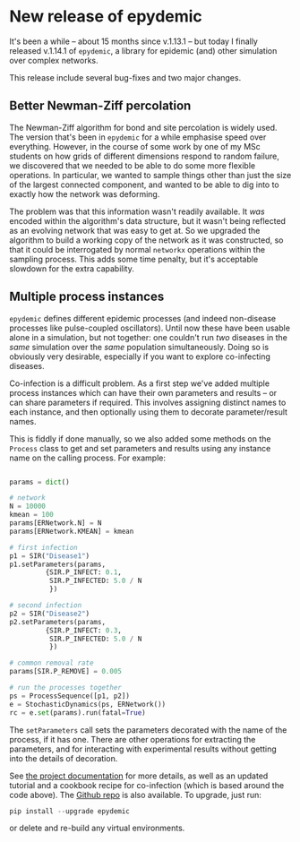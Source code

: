 # -*- org-attach-id-dir: "../../../../files/attachments"; -*-
#+BEGIN_COMMENT
.. title: New release of epydemic
.. slug: new-release-of-epydemic
.. date: 2024-11-29 16:35:46 UTC
.. tags: epydemic,software, network science
.. category:
.. link:
.. description:
.. type: text

#+END_COMMENT

* New release of epydemic

  It's been a while -- about 15 months since v.1.13.1 -- but today I
  finally released v.1.14.1 of ~epydemic~, a library for epidemic (and)
  other simulation over complex networks.

  This release include several bug-fixes and two major changes.

** Better Newman-Ziff percolation

   The Newman-Ziff algorithm for bond and site percolation is widely
   used. The version that's been in ~epydemic~ for a while emphasise
   speed over everything. However, in the course of some work by one
   of my MSc students on how grids of different dimensions respond to
   random failure, we discovered that we needed to be able to do some
   more flexible operations. In particular, we wanted to sample things
   other than just the size of the largest connected component, and
   wanted to be able to dig into to exactly how the network was
   deforming.

   The problem was that this information wasn't readily available. It
   /was/ encoded within the algorithm's data structure, but it wasn't
   being reflected as an evolving network that was easy to get at. So
   we upgraded the algorithm to build a working copy of the network as
   it was constructed, so that it could be interrogated by
   normal ~networkx~ operations within the sampling process. This adds
   some time penalty, but it's acceptable slowdown for the extra
   capability.

** Multiple process instances

   ~epydemic~ defines different epidemic processes (and indeed
   non-disease processes like pulse-coupled oscillators). Until now
   these have been usable alone in a simulation, but not together: one
   couldn't run /two/ diseases in the /same/ simulation over the /same/
   population simultaneously. Doing so is obviously very desirable,
   especially if you want to explore co-infecting diseases.

   Co-infection is a difficult problem. As a first step we've added
   multiple process instances which can have their own parameters and
   results -- or can share parameters if required. This involves
   assigning distinct names to each instance, and then optionally
   using them to decorate parameter/result names.

   This is fiddly if done manually, so we also added some methods on
   the ~Process~ class to get and set parameters and results using any
   instance name on the calling process. For example:

   #+begin_src python

    params = dict()

    # network
    N = 10000
    kmean = 100
    params[ERNetwork.N] = N
    params[ERNetwork.KMEAN] = kmean

    # first infection
    p1 = SIR("Disease1")
    p1.setParameters(params,
		     {SIR.P_INFECT: 0.1,
		      SIR.P_INFECTED: 5.0 / N
		      })

    # second infection
    p2 = SIR("Disease2")
    p2.setParameters(params,
		     {SIR.P_INFECT: 0.3,
		      SIR.P_INFECTED: 5.0 / N
		      })

    # common removal rate
    params[SIR.P_REMOVE] = 0.005

    # run the processes together
    ps = ProcessSequence([p1, p2])
    e = StochasticDynamics(ps, ERNetwork())
    rc = e.set(params).run(fatal=True)
   #+end_src

   The ~setParameters~ call sets the parameters decorated with the name
   of the process, if it has one. There are other operations for
   extracting the parameters, and for interacting with experimental
   results without getting into the details of decoration.

   See [[https://pypi.org/project/epydemic/][the project documentation]] for more details, as well as an
   updated tutorial and a cookbook recipe for co-infection (which is
   based around the code above). The [[https://github.com/simoninireland/epydemic][Github repo]] is also available. To
   upgrade, just run:

   #+begin_src python
pip install --upgrade epydemic
   #+end_src

   or delete and re-build any virtual environments.
